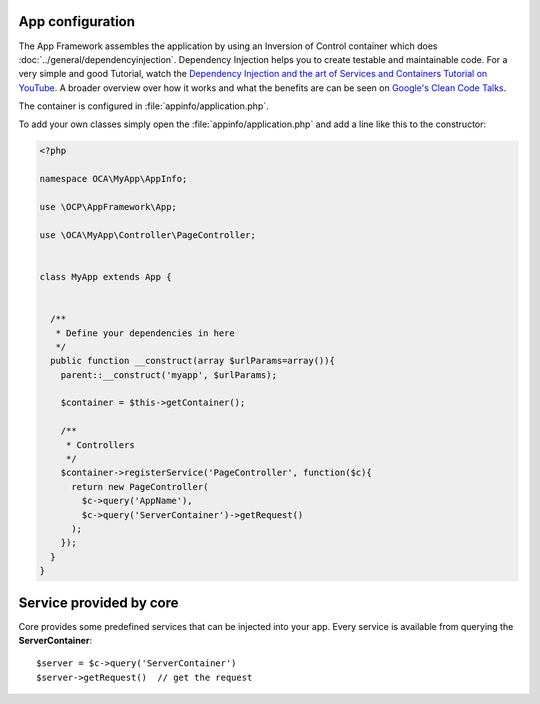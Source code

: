 App configuration
=================

.. sectionauthor:: Bernhard Posselt <dev@bernhard-posselt.com>

The App Framework assembles the application by using an Inversion of Control container which does :doc:`../general/dependencyinjection`. Dependency Injection helps you to create testable and maintainable code. For a very simple and good Tutorial, watch the `Dependency Injection and the art of Services and Containers Tutorial on YouTube <http://www.youtube.com/watch?v=DcNtg4_i-2w>`_. A broader overview over how it works and what the benefits are can be seen on `Google's Clean Code Talks <http://www.youtube.com/watch?v=RlfLCWKxHJ0>`_.

The container is configured in :file:`appinfo/application.php`.


To add your own classes simply open the :file:`appinfo/application.php` and add a line like this to the constructor:

.. code-block:: php

  <?php

  namespace OCA\MyApp\AppInfo;

  use \OCP\AppFramework\App;

  use \OCA\MyApp\Controller\PageController;


  class MyApp extends App {


    /**
     * Define your dependencies in here
     */
    public function __construct(array $urlParams=array()){
      parent::__construct('myapp', $urlParams);

      $container = $this->getContainer();

      /**
       * Controllers
       */
      $container->registerService('PageController', function($c){
        return new PageController(
          $c->query('AppName'), 
          $c->query('ServerContainer')->getRequest()
        );
      });
    }
  }


Service provided by core
========================
Core provides some predefined services that can be injected into your app. Every service is available from querying the **ServerContainer**::

  $server = $c->query('ServerContainer')
  $server->getRequest()  // get the request

